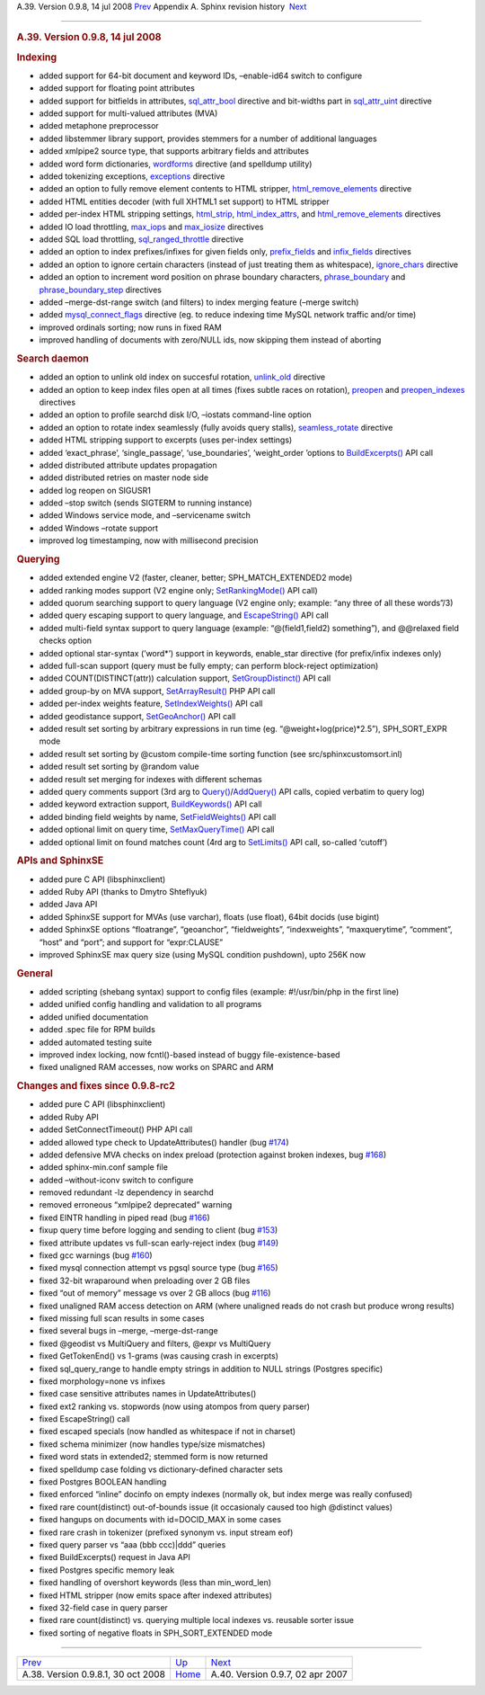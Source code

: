 .. raw:: html

   <div class="navheader">

A.39. Version 0.9.8, 14 jul 2008
`Prev <rel0981.html>`__ 
Appendix A. Sphinx revision history
 `Next <rel097.html>`__

--------------

.. raw:: html

   </div>

.. raw:: html

   <div class="sect1">

.. raw:: html

   <div class="titlepage">

.. raw:: html

   <div>

.. raw:: html

   <div>

.. rubric:: A.39. Version 0.9.8, 14 jul 2008
   :name: a.39.version-0.9.8-14-jul-2008
   :class: title

.. raw:: html

   </div>

.. raw:: html

   </div>

.. raw:: html

   </div>

.. rubric:: Indexing
   :name: indexing

.. raw:: html

   <div class="itemizedlist">

-  added support for 64-bit document and keyword IDs, –enable-id64
   switch to configure

-  added support for floating point attributes

-  added support for bitfields in attributes,
   `sql\_attr\_bool <conf-sql-attr-bool.html>`__ directive and
   bit-widths part in `sql\_attr\_uint <conf-sql-attr-uint.html>`__
   directive

-  added support for multi-valued attributes (MVA)

-  added metaphone preprocessor

-  added libstemmer library support, provides stemmers for a number of
   additional languages

-  added xmlpipe2 source type, that supports arbitrary fields and
   attributes

-  added word form dictionaries, `wordforms <conf-wordforms.html>`__
   directive (and spelldump utility)

-  added tokenizing exceptions, `exceptions <conf-exceptions.html>`__
   directive

-  added an option to fully remove element contents to HTML stripper,
   `html\_remove\_elements <conf-html-remove-elements.html>`__ directive

-  added HTML entities decoder (with full XHTML1 set support) to HTML
   stripper

-  added per-index HTML stripping settings,
   `html\_strip <conf-html-strip.html>`__,
   `html\_index\_attrs <conf-html-index-attrs.html>`__, and
   `html\_remove\_elements <conf-html-remove-elements.html>`__
   directives

-  added IO load throttling, `max\_iops <conf-max-iops.html>`__ and
   `max\_iosize <conf-max-iosize.html>`__ directives

-  added SQL load throttling,
   `sql\_ranged\_throttle <conf-sql-ranged-throttle.html>`__ directive

-  added an option to index prefixes/infixes for given fields only,
   `prefix\_fields <conf-prefix-fields.html>`__ and
   `infix\_fields <conf-infix-fields.html>`__ directives

-  added an option to ignore certain characters (instead of just
   treating them as whitespace),
   `ignore\_chars <conf-ignore-chars.html>`__ directive

-  added an option to increment word position on phrase boundary
   characters, `phrase\_boundary <conf-phrase-boundary.html>`__ and
   `phrase\_boundary\_step <conf-phrase-boundary-step.html>`__
   directives

-  added –merge-dst-range switch (and filters) to index merging feature
   (–merge switch)

-  added `mysql\_connect\_flags <conf-mysql-connect-flags.html>`__
   directive (eg. to reduce indexing time MySQL network traffic and/or
   time)

-  improved ordinals sorting; now runs in fixed RAM

-  improved handling of documents with zero/NULL ids, now skipping them
   instead of aborting

.. raw:: html

   </div>

.. rubric:: Search daemon
   :name: search-daemon

.. raw:: html

   <div class="itemizedlist">

-  added an option to unlink old index on succesful rotation,
   `unlink\_old <conf-unlink-old.html>`__ directive

-  added an option to keep index files open at all times (fixes subtle
   races on rotation), `preopen <conf-preopen.html>`__ and
   `preopen\_indexes <conf-preopen-indexes.html>`__ directives

-  added an option to profile searchd disk I/O, –iostats command-line
   option

-  added an option to rotate index seamlessly (fully avoids query
   stalls), `seamless\_rotate <conf-seamless-rotate.html>`__ directive

-  added HTML stripping support to excerpts (uses per-index settings)

-  added ‘exact\_phrase’, ‘single\_passage’, ‘use\_boundaries’,
   ’weight\_order ’options to
   `BuildExcerpts() <api-func-buildexcerpts.html>`__ API call

-  added distributed attribute updates propagation

-  added distributed retries on master node side

-  added log reopen on SIGUSR1

-  added –stop switch (sends SIGTERM to running instance)

-  added Windows service mode, and –servicename switch

-  added Windows –rotate support

-  improved log timestamping, now with millisecond precision

.. raw:: html

   </div>

.. rubric:: Querying
   :name: querying

.. raw:: html

   <div class="itemizedlist">

-  added extended engine V2 (faster, cleaner, better;
   SPH\_MATCH\_EXTENDED2 mode)

-  added ranking modes support (V2 engine only;
   `SetRankingMode() <api-func-setrankingmode.html>`__ API call)

-  added quorum searching support to query language (V2 engine only;
   example: “any three of all these words”/3)

-  added query escaping support to query language, and
   `EscapeString() <api-func-escapestring.html>`__ API call

-  added multi-field syntax support to query language (example:
   “@(field1,field2) something”), and @@relaxed field checks option

-  added optional star-syntax (’word\*’) support in keywords,
   enable\_star directive (for prefix/infix indexes only)

-  added full-scan support (query must be fully empty; can perform
   block-reject optimization)

-  added COUNT(DISTINCT(attr)) calculation support,
   `SetGroupDistinct() <api-func-setgroupdistinct.html>`__ API call

-  added group-by on MVA support,
   `SetArrayResult() <api-func-setarrayresult.html>`__ PHP API call

-  added per-index weights feature,
   `SetIndexWeights() <api-func-setindexweights.html>`__ API call

-  added geodistance support,
   `SetGeoAnchor() <api-func-setgeoanchor.html>`__ API call

-  added result set sorting by arbitrary expressions in run time (eg.
   “@weight+log(price)\*2.5”), SPH\_SORT\_EXPR mode

-  added result set sorting by @custom compile-time sorting function
   (see src/sphinxcustomsort.inl)

-  added result set sorting by @random value

-  added result set merging for indexes with different schemas

-  added query comments support (3rd arg to
   `Query() <api-func-query.html>`__/`AddQuery() <api-func-addquery.html>`__
   API calls, copied verbatim to query log)

-  added keyword extraction support,
   `BuildKeywords() <api-func-buildkeywords.html>`__ API call

-  added binding field weights by name,
   `SetFieldWeights() <api-func-setfieldweights.html>`__ API call

-  added optional limit on query time,
   `SetMaxQueryTime() <api-func-setmaxquerytime.html>`__ API call

-  added optional limit on found matches count (4rd arg to
   `SetLimits() <api-func-setlimits.html>`__ API call, so-called
   ‘cutoff’)

.. raw:: html

   </div>

.. rubric:: APIs and SphinxSE
   :name: apis-and-sphinxse

.. raw:: html

   <div class="itemizedlist">

-  added pure C API (libsphinxclient)

-  added Ruby API (thanks to Dmytro Shteflyuk)

-  added Java API

-  added SphinxSE support for MVAs (use varchar), floats (use float),
   64bit docids (use bigint)

-  added SphinxSE options “floatrange”, “geoanchor”, “fieldweights”,
   “indexweights”, “maxquerytime”, “comment”, “host” and “port”; and
   support for “expr:CLAUSE”

-  improved SphinxSE max query size (using MySQL condition pushdown),
   upto 256K now

.. raw:: html

   </div>

.. rubric:: General
   :name: general

.. raw:: html

   <div class="itemizedlist">

-  added scripting (shebang syntax) support to config files (example:
   #!/usr/bin/php in the first line)

-  added unified config handling and validation to all programs

-  added unified documentation

-  added .spec file for RPM builds

-  added automated testing suite

-  improved index locking, now fcntl()-based instead of buggy
   file-existence-based

-  fixed unaligned RAM accesses, now works on SPARC and ARM

.. raw:: html

   </div>

.. rubric:: Changes and fixes since 0.9.8-rc2
   :name: changes-and-fixes-since-0.9.8-rc2

.. raw:: html

   <div class="itemizedlist">

-  added pure C API (libsphinxclient)

-  added Ruby API

-  added SetConnectTimeout() PHP API call

-  added allowed type check to UpdateAttributes() handler (bug
   `#174 <http://sphinxsearch.com/bugs/view.php?id=174>`__)

-  added defensive MVA checks on index preload (protection against
   broken indexes, bug
   `#168 <http://sphinxsearch.com/bugs/view.php?id=168>`__)

-  added sphinx-min.conf sample file

-  added –without-iconv switch to configure

-  removed redundant -lz dependency in searchd

-  removed erroneous “xmlpipe2 deprecated” warning

-  fixed EINTR handling in piped read (bug
   `#166 <http://sphinxsearch.com/bugs/view.php?id=166>`__)

-  fixup query time before logging and sending to client (bug
   `#153 <http://sphinxsearch.com/bugs/view.php?id=153>`__)

-  fixed attribute updates vs full-scan early-reject index (bug
   `#149 <http://sphinxsearch.com/bugs/view.php?id=149>`__)

-  fixed gcc warnings (bug
   `#160 <http://sphinxsearch.com/bugs/view.php?id=160>`__)

-  fixed mysql connection attempt vs pgsql source type (bug
   `#165 <http://sphinxsearch.com/bugs/view.php?id=165>`__)

-  fixed 32-bit wraparound when preloading over 2 GB files

-  fixed “out of memory” message vs over 2 GB allocs (bug
   `#116 <http://sphinxsearch.com/bugs/view.php?id=116>`__)

-  fixed unaligned RAM access detection on ARM (where unaligned reads do
   not crash but produce wrong results)

-  fixed missing full scan results in some cases

-  fixed several bugs in –merge, –merge-dst-range

-  fixed @geodist vs MultiQuery and filters, @expr vs MultiQuery

-  fixed GetTokenEnd() vs 1-grams (was causing crash in excerpts)

-  fixed sql\_query\_range to handle empty strings in addition to NULL
   strings (Postgres specific)

-  fixed morphology=none vs infixes

-  fixed case sensitive attributes names in UpdateAttributes()

-  fixed ext2 ranking vs. stopwords (now using atompos from query
   parser)

-  fixed EscapeString() call

-  fixed escaped specials (now handled as whitespace if not in charset)

-  fixed schema minimizer (now handles type/size mismatches)

-  fixed word stats in extended2; stemmed form is now returned

-  fixed spelldump case folding vs dictionary-defined character sets

-  fixed Postgres BOOLEAN handling

-  fixed enforced “inline” docinfo on empty indexes (normally ok, but
   index merge was really confused)

-  fixed rare count(distinct) out-of-bounds issue (it occasionaly caused
   too high @distinct values)

-  fixed hangups on documents with id=DOCID\_MAX in some cases

-  fixed rare crash in tokenizer (prefixed synonym vs. input stream eof)

-  fixed query parser vs “aaa (bbb ccc)\|ddd” queries

-  fixed BuildExcerpts() request in Java API

-  fixed Postgres specific memory leak

-  fixed handling of overshort keywords (less than min\_word\_len)

-  fixed HTML stripper (now emits space after indexed attributes)

-  fixed 32-field case in query parser

-  fixed rare count(distinct) vs. querying multiple local indexes vs.
   reusable sorter issue

-  fixed sorting of negative floats in SPH\_SORT\_EXTENDED mode

.. raw:: html

   </div>

.. raw:: html

   </div>

.. raw:: html

   <div class="navfooter">

--------------

+---------------------------------------+---------------------------+-------------------------------------+
| `Prev <rel0981.html>`__               | `Up <changelog.html>`__   |  `Next <rel097.html>`__             |
+---------------------------------------+---------------------------+-------------------------------------+
| A.38. Version 0.9.8.1, 30 oct 2008    | `Home <index.html>`__     |  A.40. Version 0.9.7, 02 apr 2007   |
+---------------------------------------+---------------------------+-------------------------------------+

.. raw:: html

   </div>
